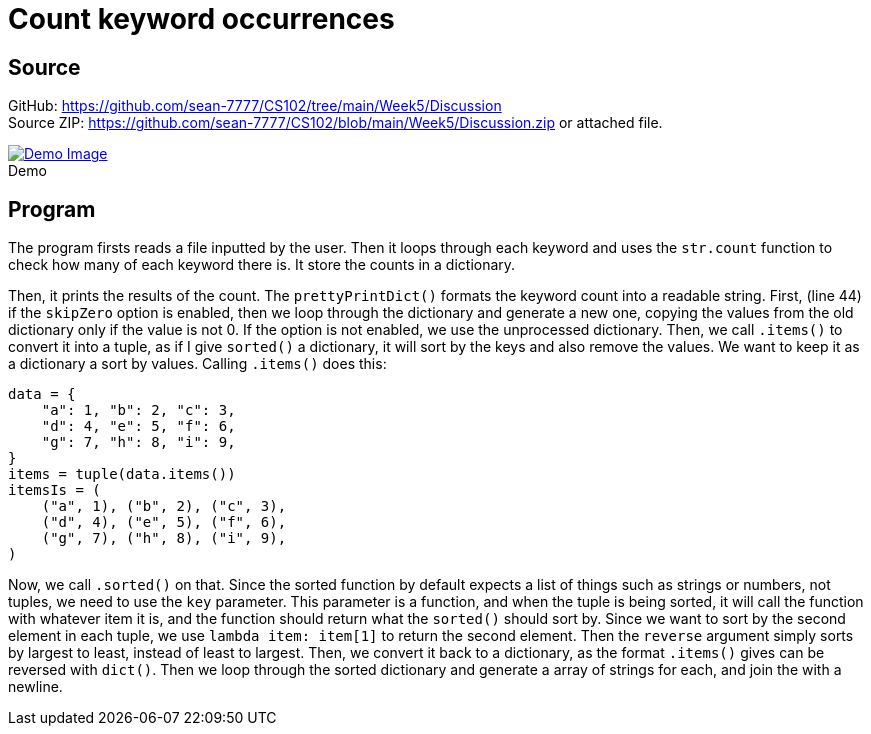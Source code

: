 = Count keyword occurrences
:source-highlighter: pygments
:figure-caption!:

== Source
[%hardbreaks]
GitHub: link:https://github.com/sean-7777/CS102/tree/main/Week5/Discussion[]
Source ZIP: link:https://github.com/sean-7777/CS102/blob/main/Week5/Discussion.zip[] or attached file.

.Demo
image::https://lh3.googleusercontent.com/pw/AM-JKLUpEF-UKfa9X3M9ryrBrqdoJasFObKEBbJIfDKko7yaSO1tUxg7GuWzHgfW3JsW7t80p5fP4cDrmBOMqKy5bDTFjXzdc7U6yzV2uCXTueHPO6HlVZ2M0iLFxsfjWAnNT4J5hcv5SU0PRba2o-XgqT3F=w2432-h1339-no[Demo Image,link=https://photos.app.goo.gl/bsofi9YN8VQ8vmT16]

== Program
The program firsts reads a file inputted by the user. Then it loops through each keyword and uses the `str.count` function to check how many of each keyword there is. It store the counts in a dictionary.

Then, it prints the results of the count. The `prettyPrintDict()` formats the keyword count into a readable string. First, (line 44) if the `skipZero` option is enabled, then we loop through the dictionary and generate a new one, copying the values from the old dictionary only if the value is not 0. If the option is not enabled, we use the unprocessed dictionary. Then, we call `.items()` to convert it into a tuple, as if I give `sorted()` a dictionary, it will sort by the keys and also remove the values. We want to keep it as a dictionary a sort by values. Calling `.items()` does this:

[source,python]
----
data = {
    "a": 1, "b": 2, "c": 3,
    "d": 4, "e": 5, "f": 6,
    "g": 7, "h": 8, "i": 9,
}
items = tuple(data.items())
itemsIs = (
    ("a", 1), ("b", 2), ("c", 3), 
    ("d", 4), ("e", 5), ("f", 6), 
    ("g", 7), ("h", 8), ("i", 9),
)
----

Now, we call `.sorted()` on that. Since the sorted function by default expects a list of things such as strings or numbers, not tuples, we need to use the `key` parameter. This parameter is a function, and when the tuple is being sorted, it will call the function with whatever item it is, and the function should return what the `sorted()` should sort by. Since we want to sort by the second element in each tuple, we use `lambda item: item[1]` to return the second element. Then the `reverse` argument simply sorts by largest to least, instead of least to largest. Then, we convert it back to a dictionary, as the format `.items()` gives can be reversed with `dict()`. Then we loop through the sorted dictionary and generate a array of strings for each, and join the with a newline.
